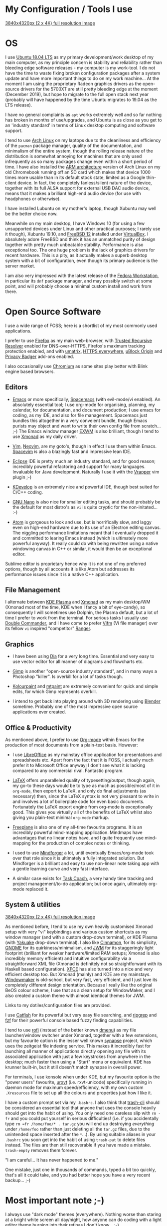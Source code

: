 #+STARTUP: indent content 
* My Configuration / Tools I use

[[../img/xmonad-900px-vert.png]]

[[../img/xmonad-full-res.png][3840x4320px (2 x 4K) full resolution image]]

* OS
 
I use [[http://releases.ubuntu.com/18.04/][Ubuntu 18.04 LTS]] as my primary development/work desktop of my main
computer, as my principle concern is stability and reliability rather
than bleeding edge software releases - my computer is my work-tool. I do
not have the time to waste fixing broken configuration packages after a
system update and have more important things to do on my work machine...
At the moment I am using the proprietary Radeon graphics drivers as the
open-source drivers for the 5700XT are still pretty bleeding edge at the
moment (December 2019), but hope to migrate to the full open stack next
year (probably will have happened by the time Ubuntu migrates to 19.04
as the LTS release).

I have no general complaints as =apt= works extremely well and so far
nothing has broken in months of use/upgrades, and Ubuntu is as close as
you get to an 'industry standard' in terms of Linux desktop computing
and software support.

I tend to use [[https://www.archlinux.org/][Arch Linux]] on my laptops due to the cleanliness and
efficiency of the =pacman= package manager, quality of the
documentation, and minimalism of the entire system, though the rolling release
nature of the distribution is somewhat annoying for machines that are
only used infrequently as so many packages change even within a short
period of time. I have also installed the [[https://archlinuxarm.org/][ARM architecture]] version of
Arch Linux on my old Chromebook running off an SD card which makes that
device 1000 times more usable than in its default stock state, limited
as a Google thin-client device. In fact, the completely fanless/silent
nature of the device, together with its full ALSA support for external
USB DAC audio device, means that it makes a brilliant high-end audio
device (for use with headphones or otherwise).

I have installed Lubuntu on my mother's laptop, though Xubuntu may well
be the better choice now.
 
Meanwhile on my main desktop, I have Windows 10 (for using a few
unsupported devices under Linux and other practical purposes; I rarely
use it though), Xubuntu 19.10, and [[https://www.freebsd.org/][FreeBSD 12]] installed under
[[https://virtualbox.org/][VirtualBox]]. I absolutely adore FreeBSD and think it has an unmatched
purity of design together with pretty much unbeatable stability.
Performance is also exceptional too. The one huge problem is the lack of
graphics drivers for recent hardware. This is a pity, as it actually
makes a superb desktop system with a bit of configuration, even though
its primary audience is the server market.

I am also very impressed with the latest release of the [[https://getfedora.org/][Fedora
Workstation]], in particular its =dnf= package manager, and may possibly
switch at some point, and will probably choose a minimal custom install
and work from there.

[[../img/virtualbox.png]] 
 
* Open Source Software

I use a wide range of FOSS; here is a shortlist of my most commonly used
applications.

I prefer to use [[https://www.firefox.org][Firefox]] as my main web-browser, with [[https://wiki.mozilla.org/Trusted_Recursive_Resolver][Trusted
Recursive Resolver]] enabled for DNS-over-HTTPS, Firefox's maximum tracking
protection enabled, and with [[https://addons.mozilla.org/en-US/firefox/addon/umatrix/][umatrix]], [[https://addons.mozilla.org/en-US/firefox/addon/https-everywhere][HTTPS everywhere]], [[https://addons.mozilla.org/en-US/firefox/addon/ublock-origin/][uBlock Origin]]
and [[https://addons.mozilla.org/en-US/firefox/addon/privacy-badger17/][Privacy Badger]] add-ons enabled.

I also occasionally use [[https://www.chromium.org/Home][Chromium]] as some sites play better with Blink
engine based browsers.

** Editors

- [[https://www.gnu.org/software/emacs/][Emacs]] or more specifically, [[https://www.spacemacs.org/][Spacemacs]] (with evil-mode/vi enabled). An
  absolutely essential tool; I use org-mode for organising, planning, my
  calendar, for documentation, and document production; I use emacs for
  coding, as my IDE, and also for file management. Spacemacs just
  bundles this altogether in a very conveient bundle, though Emacs
  purists may object and want to write their own config file from
  scratch... ;-)  The Emacs window manager [[https://github.com/ch11ng/exwm][EXWM]] is also brilliant,
  though I tend to use [[https://xmonad.org/][Xmonad]] as my
  daily driver.

- [[https://www.vim.org/][Vim]], [[https://neovim.io/vim][Neovim]], are my goto's, though in effect I use them within Emacs.
  [[https://spacevim.org/][Spacevim]] is also a blazingly fast and impressive lean IDE.

- [[https://www.eclipse.org/][Eclipse]] IDE is pretty much an industry standard, and for good reason;
  incredibly powerful refactoring and support for many languages.
  Invaluable for Java development. Naturally I use it with the [[https://marketplace.eclipse.org/content/vrapper-vim][Vrapper]]
  vim plugin ;-)

- [[https://www.kdevelop.org/][KDevelop]] is an extremely nice and powerful IDE, though best suited for
  C/C++ coding.

- [[https://www.nano-editor.org/][GNU Nano]] is also nice for smaller editing tasks, and should
  probably be the default for most distro's as =vi= is quite cryptic for
  the non-initated... :-)

- [[https://atom.io][Atom]] is gorgeous to look and use, but is horrifically slow, and laggy
  even on high-end hardware due to its use of an Electron editing
  canvas. The niggling performance limitations meant that I eventually
  dropped it and committed to learing Emacs instead (which is ultimately
  more powerful anyway). It really could do with being rewritten using a
  native windowing canvas in C++ or similar, it would then be an
  exceptional editor.

Sublime editor is proprietary hence why it is not one of my preferred
options, though by all accounts it is like Atom but addresses its
performance issues since it is a native C++ application.

** File Management

I alternate between [[https://kde.org/plasma-desktop][KDE Plasma]] and [[https://xmonad.org][Xmonad]] as my main desktop/WM (Xmonad
most of the time, KDE when I fancy a bit of eye-candy), so consequently
I will sometimes use Dolphin, the Plasma default, but a lot of time I
prefer to work from the terminal. For serious tasks I usually use
[[https://doublecmd.sourceforge.io/][Double Commander]], and I have come to prefer [[https://vifm.info/][Vifm]] (Vi file manager) over
its fellow =vi= inspired "competitor" [[https://ranger.github.io/][Ranger]].

** Graphics

- I have been using [[http://dia-installer.de/][Dia]] for a very long time. Essential and very easy to
  use vector editor for all manner of diagrams and flowcharts etc.

- [[https://www.gimp.org/][Gimp]] is another "open-source industry standard", and in many ways a
  Photoshop "killer". Is overkill for a lot of tasks though.

- [[http://kolourpaint.org/][Kolourpaint]] and [[http://mtpaint.sourceforge.net/][mtpaint]] are extremely convenient for quick and simple
  edits, for which Gimp represents overkill.

- I intend to get back into playing around with 3D rendering using
  [[https://www.blender.org/][Blender]] sometime. Probably one of the most impressive open source
  applications ever created.

** Office & Productivity

As mentioned above, I prefer to use [[https://orgmode.org/][Org-mode]] within Emacs for the
production of most documents from a plain-text basis. However:

- I use [[https://www.libreoffice.org/][LibreOffice]] as my mainstay office application for presentations
  and spreadsheets etc. Apart from the fact that it is FOSS, I actually
  much prefer it to Microsoft Office anyway; I don't see what it is
  lacking compared to any commercial rival. Fantastic program.

- [[https://www.latex-project.org/][LaTeX]] offers unparalleled quality of typesetting/output, though
  again, my go-to these days would be to type as much as possible/most of
  it in =org-mode=, then export to LaTeX, and only do final adjustments
  (as necessary) then, since the LaTeX syntax is not very pleasant to
  write in and involves a lot of boilerplate code for even basic
  documents. Fortunately the LaTeX export engine from org-mode is
  exceptionally good. This gives you virtually all of the benefits of
  LaTeX whilst also giving you plain-text minimal =org-mode= markup.

- [[http://freeplane.sourceforge.net/][Freeplane]] is also one of my all-time favourite programs. It is
  an incredibly powerful mind-mapping application. Mindmaps have
  advantages that no linear notes have, and I quite frequently use
  mind-mapping for the production of complex notes or thinking.

- I used to use [[https://www.mindforger.com/][Mindforger]] a lot, until eventually Emacs/org-mode took
  over that role since it is ultimately a fully integrated solution. But
  Mindforger is a brilliant and easy to use non-linear note taking app
  with a gentle learning curve and very fast interface.

- A similar case exists for [[https://www.taskcoach.org/][Task Coach]], a very handy time tracking
  and project management/to-do application; but once again, ultimately
  org-mode replaced it.

[[../img/mindforger-pascal-screenshot.png]]

** System & utilities

[[../img/kde-900px-vert.png]]
[[../img/kde-full-res.png][3840x4320px (2 x 4K) full resolution image]]

As mentioned before, I tend to use my own heavily customised Xmonad
setup with very "vi" keybindings and various custom shortcuts as my
window manager (and with a custom drop-down terminal), or KDE Plasma
(with [[https://kde.org/applications/system/org.kde.yakuake][Yakuake]] drop-down terminal). I also like [[https://cinnamon-spices.linuxmint.com/][Cinnamon]], for its
simplicity, [[https://www.gnome.org/][GNOME]] for its quirkiness/minimalism, and [[https://joewing.net/projects/jwm/][JWM]] for its
staggeringly light footprint (brilliant for weaker hardware/limited RAM
setups; Xmonad is also incredibly memory efficient) and intuitive 
configurability via a straightforward XML file (Xmonad is definitely not
so straightforward with its Haskell based configuration). [[https://xfce.org/][XFCE]] has also
turned into a nice and very efficient desktop too. But Xmonad (mainly)
and KDE are my mainstays. [[https://www.windowmaker.org/][Windowmaker]] is old-school, but very fast, very
efficient, and I just love its completely different design orientation.
Because I really like the original BeOS colour scheme, I use that as a
clean setup for WindowMaker, and I also created a custom theme with
almost identical themes for JWM. 

Links to my dotiles/configuration files are provided. 

I use [[https://bluesabre.org/projects/catfish/][Catfish]] for its powerful but very easy file searching, and [[https://github.com/BurntSushi/ripgrep][ripgrep]]
and [[https://github.com/junegunn/fzf][fzf]] for their powerful console based fuzzy finding capabilities.

I tend to use [[https://github.com/davatorium/rofi][rofi]] (instead of the better known [[https://tools.suckless.org/dmenu/][dmenu]]) as my file
launcher/window switcher under Xmonad, together with a few extensions,
but my favourite option is the lesser well known [[https://sourceforge.net/projects/synapse/][synapse]] project, which
uses the zeitgeist file indexing service. This makes it incredibly fast
for launching all manner of applications directly opening any file with
its associated application with just a few keystrokes from anywhere in
the desktop; much faster than using a "Start" menu or equivalent. KDE
has krunner built-in, but it still doesn't match synapse in overall
power.

For terminals, I use konsole when under KDE, but my favourite option is
the "power users" favourite, [[http://software.schmorp.de/pkg/rxvt-unicode.html][urxvt]] (i.e. rxvt-unicode) specifically
running in daemon mode for maximum speed/efficiency, with my own custom
=.Xresources= file to set up all the colours and properties just how I
like it.

I have a custom prompt set via my =.bashrc=. I also think that [[https://github.com/andreafrancia/trash-cli][trash-cli]]
should be considered an essential tool that anyone that uses the console
heavily should get into the habit of using. You only need one careless
slip with =rm -fr= and you could put yourself in serious difficulties!
(i.e. if you accidentally type =rm =fr /home/foo/* . tar.gz= you will
end up destroying /everything/ under =/home/foo= rather than just
deleting all the =tar.gz= files, due to the unintended space inserted
after the =*=...). By using suitable aliases in your =.bashrc= you soon
get into the habit of using =trash-put= to delete files instead. The
files are then still recoverable if you have made a mistake.
=trash-empty= removes them forever.

"I am careful... It has never happened to me."

One mistake, just one in thousands of commands, typed a bit too quickly,
that's all it could take, and you had better hope you have a very recent
backup... ;-)

[[../img/synapse.png]] 

* Most important note ;-)

I always use "dark mode" themes (everywhere). Nothing worse than staring
at a bright white screen all day/night, how anyone can do coding with a
light editor theme burning into their retinas I don't know... ;-) 

It is a pity that the stock =org= / =markdown= rendering engine used on GitHub
does not offer a dark theme (?)...  

...Though you can always use the Firefox [[https://addons.mozilla.org/en-US/firefox/addon/darkreader/][Dark Reader]] add-on as a
workaround of course ;-)...

[[../img/github-darkmode.png]]
